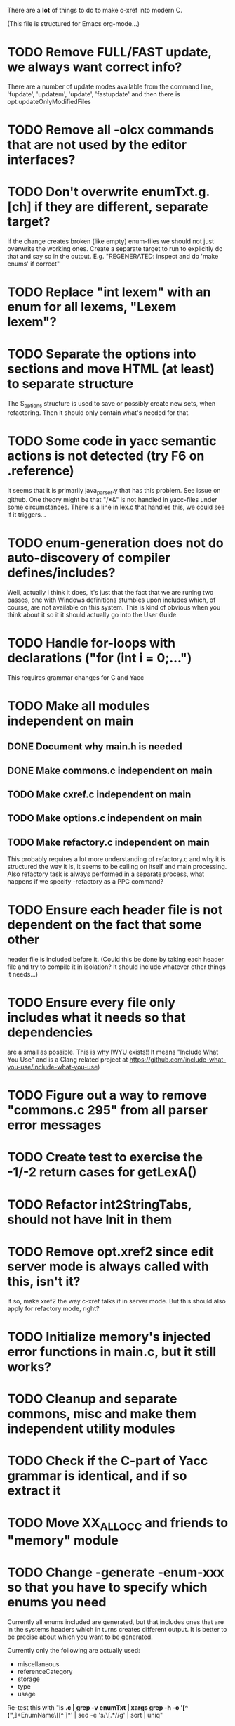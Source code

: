 # -*- org-todo-keyword-faces: (("DOING" . "orange")) -*-
#+TODO: TODO(t) DOING(i) | DONE(d)

There are a *lot* of things to do to make c-xref into modern C.

(This file is structured for Emacs org-mode...)

* TODO Remove FULL/FAST update, we always want correct info?
There are a number of update modes available from the command line, 'fupdate',
'updatem', 'update', 'fastupdate' and then there is opt.updateOnlyModifiedFiles
* TODO Remove all -olcx commands that are not used by the editor interfaces?
* TODO Don't overwrite enumTxt.g.[ch] if they are different, separate target?
If the change creates broken (like empty) enum-files we should not just overwrite
the working ones. Create a separate target to run to explicitly do that and say
so in the output. E.g. "REGENERATED: inspect and do 'make enums' if correct"
* TODO Replace "int lexem" with an enum for all lexems, "Lexem lexem"?
* TODO Separate the options into sections and move HTML (at least) to separate structure
The S_options structure is used to save or possibly create new sets, when
refactoring. Then it should only contain what's needed for that.
* TODO Some code in yacc semantic actions is not detected (try F6 on .reference)
It seems that it is primarily java_parser.y that has this problem. See
issue on github. One theory might be that "/*&" is not handled in
yacc-files under some circumstances. There is a line in lex.c that
handles this, we could see if it triggers...
* TODO enum-generation does not do auto-discovery of compiler defines/includes?
Well, actually I think it does, it's just that the fact that we are runing two passes,
one with Windows definitions stumbles upon includes which, of course, are not
available on this system. This is kind of obvious when you think about it so it
it should actually go into the User Guide.
* TODO Handle for-loops with declarations ("for (int i = 0;...")
This requires grammar changes for C and Yacc
* TODO Make all modules independent on main
** DONE Document why main.h is needed
** DONE Make commons.c independent on main
** TODO Make cxref.c independent on main
** TODO Make options.c independent on main
** TODO Make refactory.c independent on main
This probably requires a lot more understanding of refactory.c and why
it is structured the way it is, it seems to be calling on itself and
main processing. Also refactory task is always performed in a separate
process, what happens if we specify -refactory as a PPC command?
* TODO Ensure each header file is not dependent on the fact that some other
header file is included before it. (Could this be done by taking each
header file and try to compile it in isolation? It should include
whatever other things it needs...)
* TODO Ensure every file only includes what it needs so that dependencies
are a small as possible. This is why IWYU exists!! It means "Include
What You Use" and is a Clang related project at
https://github.com/include-what-you-use/include-what-you-use)
* TODO Figure out a way to remove "commons.c 295" from all parser error messages
* TODO Create test to exercise the -1/-2 return cases for getLexA()
* TODO Refactor int2StringTabs, should not have Init in them
* TODO Remove opt.xref2 since edit server mode is always called with this, isn't it?
If so, make xref2 the way c-xref talks if in server mode. But this should also
apply for refactory mode, right?
* TODO Initialize memory's injected error functions in main.c, but it still works?
* TODO Cleanup and separate commons, misc and make them independent utility modules
* TODO Check if the C-part of Yacc grammar is identical, and if so extract it
* TODO Move XX_ALLOCC and friends to "memory" module
* TODO Change -generate -enum-xxx so that you have to specify which enums you need
Currently all enums included are generated, but that includes ones
that are in the systems headers which in turns creates different
output. It is better to be precise about which you want to be generated.

Currently only the following are actually used:
- miscellaneous
- referenceCategory
- storage
- type
- usage

Re-test this with "ls *.c | grep -v enumTxt | xargs grep -h -o '[^ ("*,]*EnumName\[[^ ]*' | sed -e 's/\[.*//g' | sort | uniq"
* TODO Fix the move_class test
* TODO Use enum types wherever possible Storage, SymbolType
Which are left to do?
* TODO Rename some of the options, like -no_str -> -no-structs
* TODO Why does -refactory read the users default .c-xrefrc?
* TODO Change all "-no_" options to modern "-no-"
* TODO Cannot mock structs as arguments like in symbol.mock
We need to change pos to *pos if that's gonna work
* TODO Rename reftab.[ch] to cxreftab.[ch]? Or s_cxreftab to s_reftab?
* TODO Clean up documentation, primarily remove 'create_distribution'
* TODO Document that the "distribution" method is unsupported
* TODO Ensure all ANSI-C, C99 and C11 keywords (and macros for them?) are
  recognized (list e.g. at
  http://www.c-programming-simple-steps.com/c-keywords.html)

* TODO Memory allocation is home grown, probably out of necessity. Refactor
  to a state where it can be replaced (at least as an experiment) by
  the memory allocation of current run-times. I can't see that even
  32-bit memory restrictions (2 GB) should be a problem. The caching
  might be tied into this, though.

* TODO Naming. Generally it is heavy on short, write-only naming, we should
move towards full names as much as possible

** TODO Remove S_, s_ and other naming conventions
** TODO Use actual typedef names where ever possible
* TODO Macros. There are many things that might need the magic of macros, but we
should watch out for "macro for optimisation" and remove that.

* TODO Header files. There are a number of sections in the proto.h that
  indicates which file/module it declares an externa interface for. We
  should move that to a <module>.h file instead. Just watchout for
  datatypes that need to be in proto.h because of the strFill et. al
  generation. Not all does, though...

* TODO Modules. Better use of modules (Clean Code/Architecture)
The hash tables and lists are such candidates. If we do that it would be much
easier to mock and unit test other modules.
** TODO Extract PPC-functions from misc.c into a ppc-module
** DONE Extract charbuf module
* TODO Change structure declarations in proto.h into ideomatic struct
  {struct} typedefs instead of using typenames generated into the
  strTdef file. See NOTES.md. Few examples of strategy is implemented
  with cctNode and position. Primary benefit is to be able to use
  renaming on them...

* TODO Make Makefile.common look for our patched yacc and if it's not
  available ignore yacc-rules otherwise always run yacc.

* TODO enumTxt.c is a generated set of strings for the enum values in
  proto.h, but the extern declarations of them are in strTdef.g. A
  cleaner way would be to generate them into an "enumTxt.h" (or a
  better name, such as 'generated_enum_strings.h').
  ACTUALLY: split generation of enumTxt header to its own header file
  with the naming strategy as for the others.
* DOING Start using log.c functions to log to a separate log file
Adjust options so that we can better control logging for various
modules(?)
** DONE Include and start using log()
** DONE Move output from log() from dumpOut to some logFile
* DONE Introduce -compiler option for C so that we can ensure discovery works
* DONE Remove the global tmpBuff
* DONE Introduce fileio layer for fopen, fread etc. and possibly copyFile...
* DONE Handle struct literals ("(type){.field = data, ...}")
** DONE Create test case
** DONE Create AST using parsing
** DONE Add as reference to the field
* DONE Add a test for reading class files (note only 1.4 max for now...)
* DONE Ensure that token declarations in the parsers are exactly the same
They must be, but Yacc does not allow #include of a common file.
* DONE Investigate to remove S_classTreeData
* DONE Remove code for generation of str_fill & str_copy
* DONE Remove bootstrap step (strfill and local definitions)
** DONE Remove bootstrap enumTxt generation
To retain the feature that some enums have there values as strings,
and be sure that if we change the enum, those will change too. Instead
of generating them as a pre-requisite we will generate them after.
** DONE Remove the need for FILL_xxx macros
At this point there are 66, 65, 64, 63, 62, 41, 33, 15, 8 FILL-macros that are in use
*** DONE Remove position from proto.h
*** DONE Remove FILLF_typeModifier
*** DONE Remove chReference from proto.h
*** DONE Remove FILL_editor* from strFill
**** DONE Remove FILL_editorBuffer from strFill
***** DONE Move editorBuffer from proto.h to editor.h
*** DONE Remove FILL_chReference
*** DONE Remove cachePoint from proto.h
*** DONE Remove editorBuffer from proto.h
*** DONE Remove caching from proto.h
*** DONE Remove fileItem from proto.h
*** DONE Remove FILL_intlist
**** DONE Replace FILL_intList so we can remove strFill-dependency from classh.c
**** DONE Move intlist from proto.h to html.h
*** DONE Remove FILL_symbol()
***** DONE Remove #include "symbol" from proto.h
***** DONE semact.c requires FILL_symbolBits which are not strFill'ed
if symbol.h is not in proto.h. We need to create fillSymbolBits()
***** DONE Replace 0 with ACC_DEFAULT in calls to fillSymbolBits()
****** DONE symtab.h: unknown type name Symbol: include symbol instead of proto
******* DONE hashlist.th bool
***** DONE Replace all FILL_symbol() calls
***** DONE Move Symbol struct to Symbol-module
***** DONE Create a Symbol module with newSymbolxxx() & fillSymbolxxx()
The call pattern XX_ALLOC... FILL_symbolBits ... FILL_symbol is
prominent. And if we remove all instances where a newSymbol() function
returning a pointer would work that's a big step. Started on the
"remove-fill-symbol" branch. There is still an issue in that the
FILL_symbol macro takes one argument which is the name of the union
field that the next argument should assign to (is this a general
pattern for FILL-generation? Probably) Suggested solution is one
newSymbol<field>() for each of the necessary fields that are actually used.
*** DONE Remove FILL_symbollist() macro
** DONE Remove generation of str_fill from build
** DONE Remove compiler_defines.h
*** DONE Re-work standard options, since reading included system files may
* DONE Remove all QNX-stuff
depend on them. Think about calling compiler to get defines, much like
generation of "compiler_defines.g.h" was done. Here's what that did to
get a list of #defines:

 echo | gcc -dM -E -

It should be possible to piggyback on the command line options
handling. That is performed by the last lines in
addMacroDefinedByOption().
* DONE Use Yacc's -p for "symbol_prefix" instead of the #defines?
* DONE Rename classh to classhierarchy
* DONE make memory.c (linkage) independent on all other modules
One way to do this to inject the remaining, problematic, dependencies
such as internalCheckFail(), removeFromTrailUntil() and fatalError()
* DONE Move all function prototypes from proto.h to <module>.h
* DONE Create test case for converting virtual function to static
* DONE Fix tests/olcx_refactor_rename gets "buf is not valid"
* DONE Rename all bb -> ast
* DONE Rename maTab to macroArgTab
* DONE Make fillSymbol() and newSymbol() set default symbolBits
then we only need to set non-default values (which could be done
using setType(), setStorage() and so on, functions
* DONE Remove FILLF_fileItem() by replacing it with fillFileItem()
** DONE Make hashTabAdd() return int rather than *int out arg
*** DONE Make IsMember() return position rather than out argument
**** DONE Replace fileTabIsMember() with fileTabExists()/fileTabLookup()
**** DONE Implement fileTabLookup()
*** DONE Make addFileTabItem return the position rather than out arg
**** DONE Cover jarFileParse() with test
* DONE Create a map of how structs are dependent on each other
* DONE Add an -exit option so that clients can take down server cleanly
* DONE Ensure only externally used functions are visible in the modules
header file. And that only those are "non-static" in the C file.
* DONE Make edit_server_driver read output from pipespy
Idea is to be able to record interactions and then re-play them
with the driver.
* DONE Build a protocol spy that can be put between the editor and the
server to inspect and learn about the communication. It should be
fairly easy, just start up like c-xref does, start the real c-xref
with the startup arguments. Shuffle all communication on to the other
while logging the messages to a file.

* DONE Although generation of typedef's etc. in strTdef et al might be
  questioned we need to handle that for now, but at least let's add
  #ifndef guards so that any file that requires a typedef can include
  them without need to consider the order of the included
  files. (Until we get into a dependency loop...)

* DONE Change naming strategy for the bootstrap and generated
  files. "*.bs.h" is now a bootstrap file, while *.g.h" is the local
  generated one using the boostrap version of c-xref. Also a single
  header file for each of the generated files is now taking care of
  the BOOTSTRAPPING ifdef and include the correct bootstrap or
  generated file.

* DONE Unit tests. There are now some simple ones. We need to get some working as
  quickly as possible. Meanwhile there are some functional level tests
  in ../tests, but as all integrating tests with I/O they are quite
  slow. (And some only work on huge data, because that was the test
  case given for some issues, and I really want to have a test case
  for each issue before fixing it, if possible.)

* DONE Make yacc parsing allowed the default. Change Makefile.common so
  that YACCALLOWED is reversed, i.e. if you *don't* want yacc parsing
  in the build c-xref set EXCLUDE_YACC_PARSING (or something similar)
  ACTUALLY: removed conditionals around that code, and kept the CCC
  conditionals.

* DONE Refactor out the hashtables and lists to separate modules.
* DONE Fix byacc skeleton to "goto <non-used label>" by remove ifdef around "lint"
